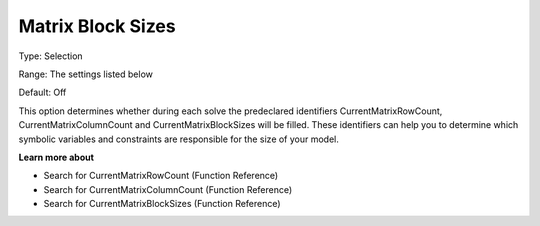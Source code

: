 

.. _Options_Matrix_Generation_-_Matrix_Blo:


Matrix Block Sizes
==================



Type:	Selection	

Range:	The settings listed below	

Default:	Off	



This option determines whether during each solve the predeclared identifiers CurrentMatrixRowCount, CurrentMatrixColumnCount and CurrentMatrixBlockSizes will be filled. These identifiers can help you to determine which symbolic variables and constraints are responsible for the size of your model.



**Learn more about** 

*	Search for CurrentMatrixRowCount (Function Reference)
*	Search for CurrentMatrixColumnCount (Function Reference)
*	Search for CurrentMatrixBlockSizes (Function Reference)






